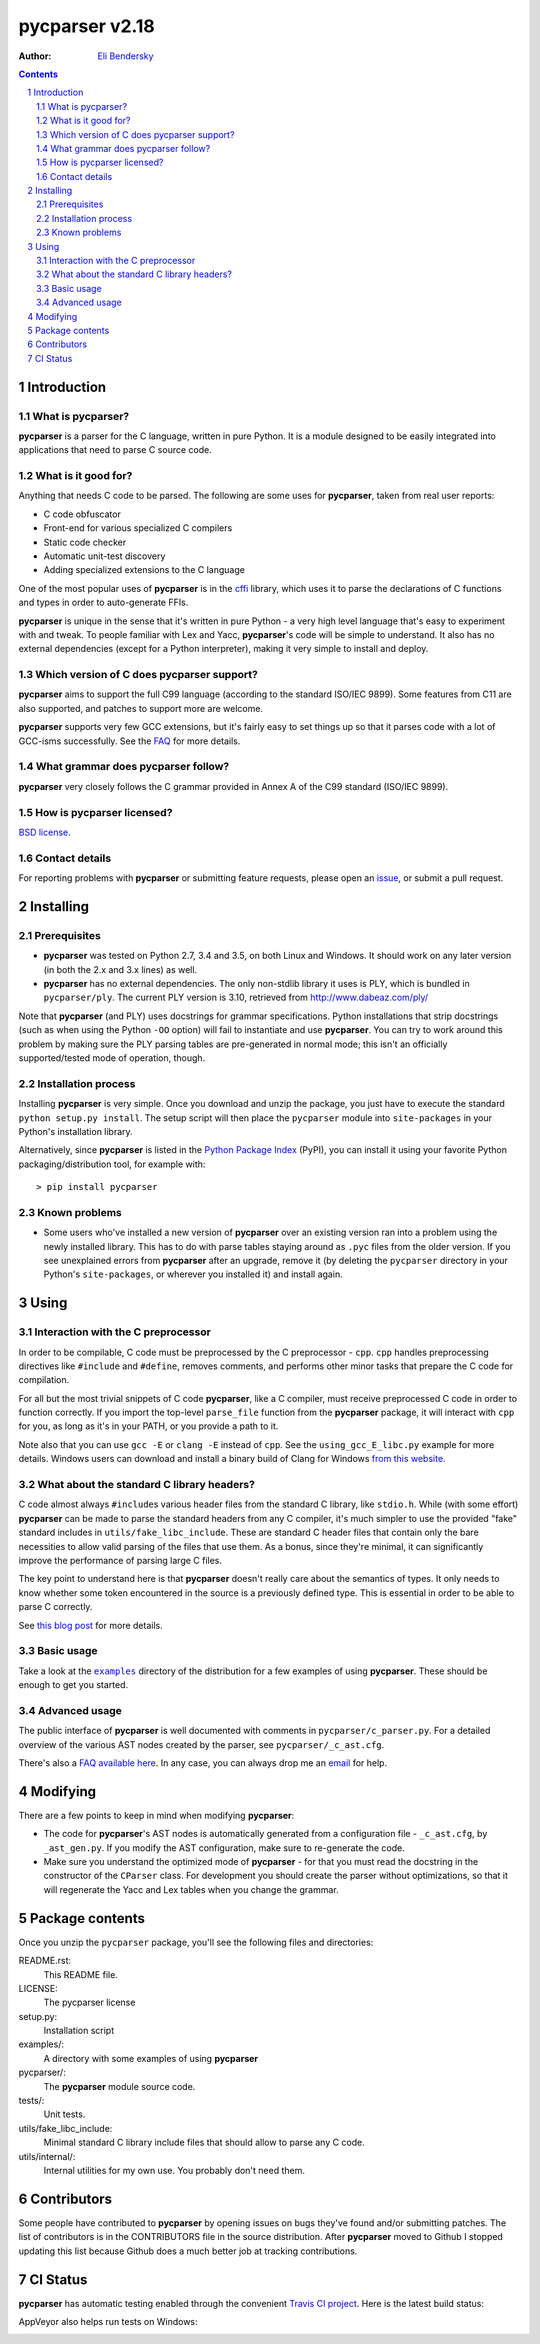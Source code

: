 ===============
pycparser v2.18
===============

:Author: `Eli Bendersky <http://eli.thegreenplace.net>`_


.. contents::
    :backlinks: none

.. sectnum::


Introduction
============

What is pycparser?
------------------

**pycparser** is a parser for the C language, written in pure Python. It is a
module designed to be easily integrated into applications that need to parse
C source code.

What is it good for?
--------------------

Anything that needs C code to be parsed. The following are some uses for
**pycparser**, taken from real user reports:

* C code obfuscator
* Front-end for various specialized C compilers
* Static code checker
* Automatic unit-test discovery
* Adding specialized extensions to the C language

One of the most popular uses of **pycparser** is in the `cffi
<https://cffi.readthedocs.io/en/latest/>`_ library, which uses it to parse the
declarations of C functions and types in order to auto-generate FFIs.

**pycparser** is unique in the sense that it's written in pure Python - a very
high level language that's easy to experiment with and tweak. To people familiar
with Lex and Yacc, **pycparser**'s code will be simple to understand. It also
has no external dependencies (except for a Python interpreter), making it very
simple to install and deploy.

Which version of C does pycparser support?
------------------------------------------

**pycparser** aims to support the full C99 language (according to the standard
ISO/IEC 9899). Some features from C11 are also supported, and patches to support
more are welcome.

**pycparser** supports very few GCC extensions, but it's fairly easy to set
things up so that it parses code with a lot of GCC-isms successfully. See the
`FAQ <https://github.com/eliben/pycparser/wiki/FAQ>`_ for more details.

What grammar does pycparser follow?
-----------------------------------

**pycparser** very closely follows the C grammar provided in Annex A of the C99
standard (ISO/IEC 9899).

How is pycparser licensed?
--------------------------

`BSD license <https://github.com/eliben/pycparser/blob/master/LICENSE>`_.

Contact details
---------------

For reporting problems with **pycparser** or submitting feature requests, please
open an `issue <https://github.com/eliben/pycparser/issues>`_, or submit a
pull request.


Installing
==========

Prerequisites
-------------

* **pycparser** was tested on Python 2.7, 3.4 and 3.5, on both Linux and
  Windows. It should work on any later version (in both the 2.x and 3.x lines)
  as well.

* **pycparser** has no external dependencies. The only non-stdlib library it
  uses is PLY, which is bundled in ``pycparser/ply``. The current PLY version is
  3.10, retrieved from `<http://www.dabeaz.com/ply/>`_

Note that **pycparser** (and PLY) uses docstrings for grammar specifications.
Python installations that strip docstrings (such as when using the Python
``-OO`` option) will fail to instantiate and use **pycparser**. You can try to
work around this problem by making sure the PLY parsing tables are pre-generated
in normal mode; this isn't an officially supported/tested mode of operation,
though.

Installation process
--------------------

Installing **pycparser** is very simple. Once you download and unzip the
package, you just have to execute the standard ``python setup.py install``. The
setup script will then place the ``pycparser`` module into ``site-packages`` in
your Python's installation library.

Alternatively, since **pycparser** is listed in the `Python Package Index
<http://pypi.python.org/pypi/pycparser>`_ (PyPI), you can install it using your
favorite Python packaging/distribution tool, for example with::

    > pip install pycparser

Known problems
--------------

* Some users who've installed a new version of **pycparser** over an existing
  version ran into a problem using the newly installed library. This has to do
  with parse tables staying around as ``.pyc`` files from the older version. If
  you see unexplained errors from **pycparser** after an upgrade, remove it (by
  deleting the ``pycparser`` directory in your Python's ``site-packages``, or
  wherever you installed it) and install again.


Using
=====

Interaction with the C preprocessor
-----------------------------------

In order to be compilable, C code must be preprocessed by the C preprocessor -
``cpp``. ``cpp`` handles preprocessing directives like ``#include`` and
``#define``, removes comments, and performs other minor tasks that prepare the C
code for compilation.

For all but the most trivial snippets of C code **pycparser**, like a C
compiler, must receive preprocessed C code in order to function correctly. If
you import the top-level ``parse_file`` function from the **pycparser** package,
it will interact with ``cpp`` for you, as long as it's in your PATH, or you
provide a path to it.

Note also that you can use ``gcc -E`` or ``clang -E`` instead of ``cpp``. See
the ``using_gcc_E_libc.py`` example for more details. Windows users can download
and install a binary build of Clang for Windows `from this website
<http://llvm.org/releases/download.html>`_.

What about the standard C library headers?
------------------------------------------

C code almost always ``#include``\s various header files from the standard C
library, like ``stdio.h``. While (with some effort) **pycparser** can be made to
parse the standard headers from any C compiler, it's much simpler to use the
provided "fake" standard  includes in ``utils/fake_libc_include``. These are
standard C header files that contain only the bare necessities to allow valid
parsing of the files that use them. As a bonus, since they're minimal, it can
significantly improve the performance of parsing large C files.

The key point to understand here is that **pycparser** doesn't really care about
the semantics of types. It only needs to know whether some token encountered in
the source is a previously defined type. This is essential in order to be able
to parse C correctly.

See `this blog post
<http://eli.thegreenplace.net/2015/on-parsing-c-type-declarations-and-fake-headers>`_
for more details.

Basic usage
-----------

Take a look at the |examples|_ directory of the distribution for a few examples
of using **pycparser**. These should be enough to get you started.

.. |examples| replace:: ``examples``
.. _examples: examples

Advanced usage
--------------

The public interface of **pycparser** is well documented with comments in
``pycparser/c_parser.py``. For a detailed overview of the various AST nodes
created by the parser, see ``pycparser/_c_ast.cfg``.

There's also a `FAQ available here <https://github.com/eliben/pycparser/wiki/FAQ>`_.
In any case, you can always drop me an `email <eliben@gmail.com>`_ for help.


Modifying
=========

There are a few points to keep in mind when modifying **pycparser**:

* The code for **pycparser**'s AST nodes is automatically generated from a
  configuration file - ``_c_ast.cfg``, by ``_ast_gen.py``. If you modify the AST
  configuration, make sure to re-generate the code.
* Make sure you understand the optimized mode of **pycparser** - for that you
  must read the docstring in the constructor of the ``CParser`` class. For
  development you should create the parser without optimizations, so that it
  will regenerate the Yacc and Lex tables when you change the grammar.


Package contents
================

Once you unzip the ``pycparser`` package, you'll see the following files and
directories:

README.rst:
  This README file.

LICENSE:
  The pycparser license

setup.py:
  Installation script

examples/:
  A directory with some examples of using **pycparser**

pycparser/:
  The **pycparser** module source code.

tests/:
  Unit tests.

utils/fake_libc_include:
  Minimal standard C library include files that should allow to parse any C code.

utils/internal/:
  Internal utilities for my own use. You probably don't need them.


Contributors
============

Some people have contributed to **pycparser** by opening issues on bugs they've
found and/or submitting patches. The list of contributors is in the CONTRIBUTORS
file in the source distribution. After **pycparser** moved to Github I stopped
updating this list because Github does a much better job at tracking
contributions.


CI Status
=========

**pycparser** has automatic testing enabled through the convenient
`Travis CI project <https://travis-ci.org>`_. Here is the latest build status:

.. image:: https://travis-ci.org/eliben/pycparser.png?branch=master
  :align: center
  :target: https://travis-ci.org/eliben/pycparser

AppVeyor also helps run tests on Windows:

.. image:: https://ci.appveyor.com/api/projects/status/wrup68o5y8nuk1i9?svg=true
  :align: center
  :target: https://ci.appveyor.com/project/eliben/pycparser/
